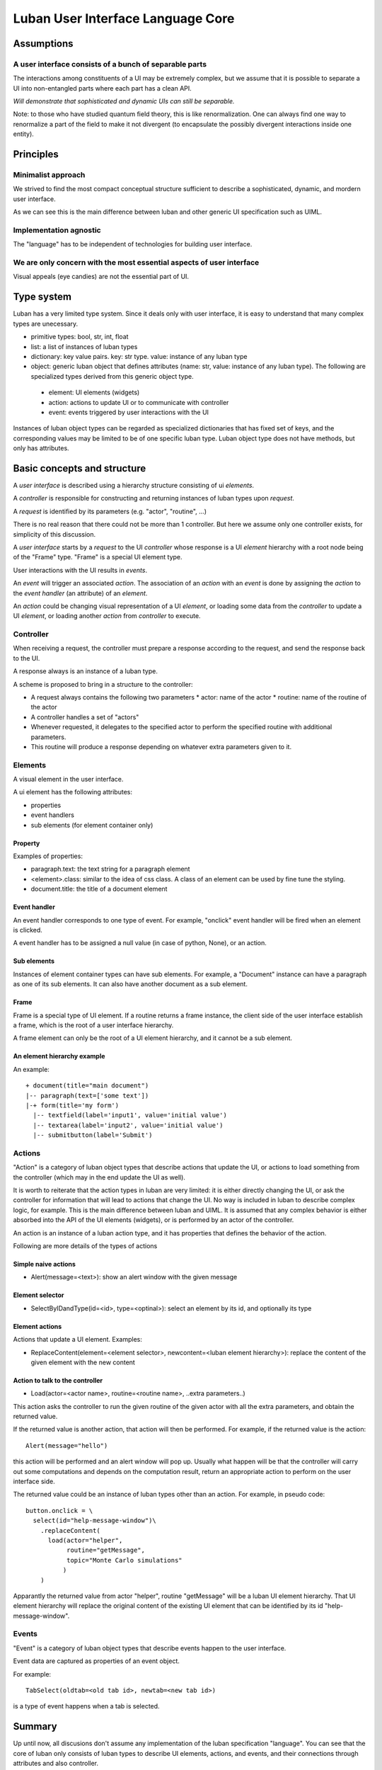 .. _language-core:

Luban User Interface Language Core
==================================


Assumptions
-----------

A user interface consists of a bunch of separable parts
"""""""""""""""""""""""""""""""""""""""""""""""""""""""

The interactions among constituents of a UI may be
extremely complex, but we assume that it is possible
to separate a UI into non-entangled parts where each
part has a clean API.

*Will demonstrate that sophisticated and dynamic UIs
can still be separable.*

Note: to those who have studied quantum field theory, 
this is like renormalization. One can always find one
way to renormalize a part of the field to make it
not divergent (to encapsulate the possibly divergent
interactions inside one entity).



Principles
----------

Minimalist approach
"""""""""""""""""""
We strived to find the most compact conceptual structure
sufficient to describe a sophisticated, dynamic, and mordern
user interface.

As we can see this is the main difference between luban
and other generic UI specification such as UIML.


Implementation agnostic
"""""""""""""""""""""""
The "language" has to be independent of technologies 
for building user interface.


We are only concern with the most essential aspects of user interface
"""""""""""""""""""""""""""""""""""""""""""""""""""""""""""""""""""""
Visual appeals (eye candies) are not the essential part of UI.



Type system
-----------
Luban has a very limited type system. 
Since it deals only with user interface, it is easy to understand that
many complex types are unecessary.

* primitive types: bool, str, int, float
* list: a list of instances of luban types
* dictionary: key value pairs. key: str type. value: instance of any luban type
* object: generic luban object that defines attributes (name: str, value: instance of any luban type). The following are specialized types derived from this generic object type.
 * element: UI elements (widgets)
 * action: actions to update UI or to communicate with controller
 * event: events triggered by user interactions with the UI

Instances of luban object types can be regarded as specialized dictionaries that has fixed set of keys, and the corresponding values may be limited to be of one specific luban type. Luban object type does not have methods, but only has attributes.


Basic concepts and structure
----------------------------
A *user interface* is described using a hierarchy structure
consisting of ui *elements*.

A *controller* is responsible for constructing and returning
instances of luban types upon *request*. 

A *request* is identified by its parameters (e.g. "actor", "routine", ...)

There is no real reason that there could not be more than 1
controller. But here we assume only one controller exists, 
for simplicity of this discussion.

A *user interface* starts by a *request* to the UI *controller*
whose response is a UI *element*
hierarchy with a root node being of the "Frame" type.
"Frame" is a special UI element type.

User interactions with the UI results in *events*.

An *event* will trigger an associated *action*.
The association of an *action* with an *event* is done by assigning the
*action* to the *event handler* (an attribute) of an *element*.

An *action* could be changing visual representation of
a UI *element*, or loading some data from the *controller*
to update a UI *element*, or loading another *action* from
*controller* to execute.


Controller
""""""""""
When receiving a request, the controller must
prepare a response according to the request,
and send the response back to the UI.

A response always is an instance of a luban type.

A scheme is proposed to bring in a structure to
the controller:

* A request always contains the following two parameters
  * actor: name of the actor
  * routine: name of the routine of the actor
* A controller handles a set of "actors"
* Whenever requested, it delegates
  to the specified actor to perform the specified routine
  with additional parameters.
* This routine will produce a response depending
  on whatever extra parameters given to it.


Elements
""""""""
A visual element in the user interface.

A ui element has the following attributes:

* properties
* event handlers
* sub elements (for element container only)

Property
********
Examples of properties:

* paragraph.text: the text string for a paragraph element
* <element>.class: similar to the idea of css class. A class of an element can be used by fine tune the styling.
* document.title: the title of a document element


Event handler
*************
An event handler corresponds to one type of event.
For example, "onclick" event handler will be fired when
an element is clicked.

A event handler has to be assigned a null value (in case of python, None),
or an action.


Sub elements
************

Instances of element container types can have sub elements.
For example, a "Document" instance can have a paragraph
as one of its sub elements.
It can also have another document as a sub element.



Frame
*****

Frame is a special type of UI element.
If a routine returns a frame instance, the client
side of the user interface establish a frame, which
is the root of a user interface hierarchy.

A frame element can only be the root of a UI element hierarchy,
and it cannot be a sub element.


An element hierarchy example
****************************

An example::

 + document(title="main document")
 |-- paragraph(text=['some text'])
 |-+ form(title='my form')
   |-- textfield(label='input1', value='initial value')
   |-- textarea(label='input2', value='initial value')
   |-- submitbutton(label='Submit')



Actions
"""""""
"Action" is a category of luban object types that describe
actions that update the UI, or actions to load something
from the controller (which may in the end update the UI as well).

It is worth to reiterate that the action types in luban
are very limited: it is either directly changing the UI,
or ask the controller for information that will lead to 
actions that change the UI. No way is included in luban
to describe complex logic, for example. This is the main 
difference between luban and UIML. 
It is assumed that any complex behavior is either 
absorbed into the API of the UI elements (widgets), or
is performed by an actor of the controller.

An action is an instance of a luban action type, and
it has properties that defines the behavior of the action.

Following are more details of the types of actions


Simple naive actions
********************

* Alert(message=<text>): show an alert window with the given message


Element selector
****************

* SelectByIDandType(id=<id>, type=<optinal>): select an element by its id, and optionally its type


Element actions
***************
Actions that update a UI element. Examples:

* ReplaceContent(element=<element selector>, newcontent=<luban element hierarchy>): replace the content of the given element with the new content


Action to talk to the controller
********************************

* Load(actor=<actor name>, routine=<routine name>, ..extra parameters..)

This action asks the controller to run the given routine of the
given actor with all the extra parameters, and obtain the returned value.

If the returned value is another action, that action will then be performed.
For example, if the returned value is the action::

 Alert(message="hello")

this action will be performed and an alert window will pop up.
Usually what happen will be that the controller will carry out some
computations and depends on the computation result, return an appropriate
action to perform on the user interface side.

The returned value could be an instance of luban types other than an action.
For example, in pseudo code::

 button.onclick = \
   select(id="help-message-window")\
     .replaceContent(
       load(actor="helper", 
            routine="getMessage", 
            topic="Monte Carlo simulations"
           )
     )

Apparantly the returned value from actor "helper", routine "getMessage"
will be a luban UI element hierarchy.
That UI element hierarchy will replace the original content of the
existing UI element that can be identified by its id "help-message-window".


Events
""""""
"Event" is a category of luban object types that describe
events happen to the user interface.

Event data are captured as properties of an event object.

For example::

 TabSelect(oldtab=<old tab id>, newtab=<new tab id>)

is a type of event happens when a tab is selected.


Summary
-------
Up until now, all discusions don't assume any implementation
of the luban specification "language". 
You can see that the core of luban only consists of
luban types to describe UI elements, actions,
and events, and their connections through attributes and also
controller.

In the next section, we will discuss to how to 
program luban with python. 



next: :ref:`core-implementation-python`


